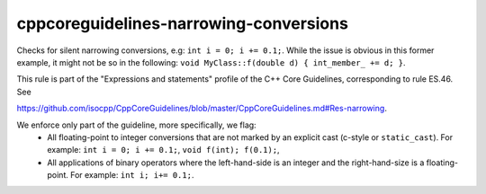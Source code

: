 .. title:: clang-tidy - cppcoreguidelines-narrowing-conversions

cppcoreguidelines-narrowing-conversions
=======================================

Checks for silent narrowing conversions, e.g: ``int i = 0; i += 0.1;``. While
the issue is obvious in this former example, it might not be so in the
following: ``void MyClass::f(double d) { int_member_ += d; }``.

This rule is part of the "Expressions and statements" profile of the C++ Core
Guidelines, corresponding to rule ES.46. See

https://github.com/isocpp/CppCoreGuidelines/blob/master/CppCoreGuidelines.md#Res-narrowing.

We enforce only part of the guideline, more specifically, we flag:
 - All floating-point to integer conversions that are not marked by an explicit
   cast (c-style or ``static_cast``). For example: ``int i = 0; i += 0.1;``,
   ``void f(int); f(0.1);``,
 - All applications of binary operators where the left-hand-side is an integer
   and the right-hand-size is a floating-point. For example:
   ``int i; i+= 0.1;``.

